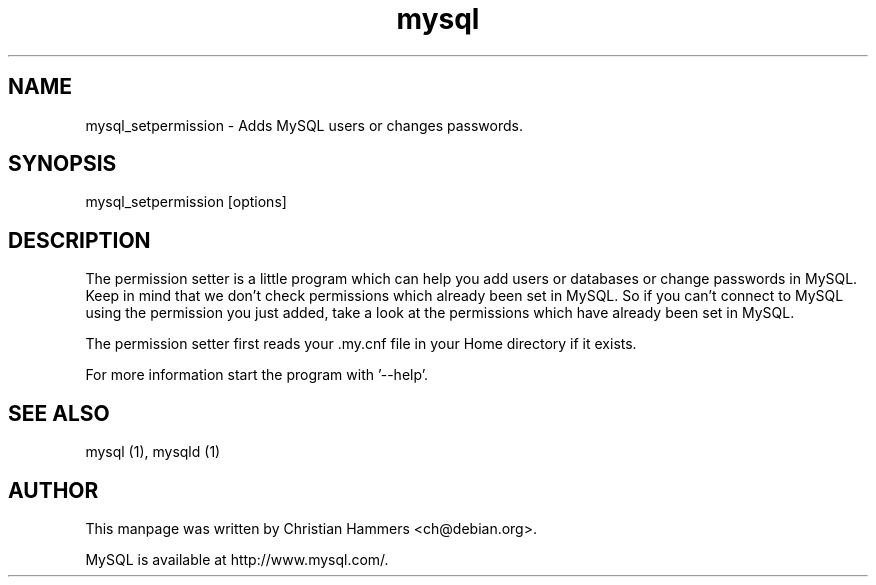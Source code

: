 .TH mysql 1 "17 March 2003" "MySQL 3.23" "MySQL database"
.SH NAME
mysql_setpermission \- Adds MySQL users or changes passwords.
.SH SYNOPSIS
mysql_setpermission [options]
.SH DESCRIPTION
The permission setter is a little program which can help you add users
or databases or change passwords in MySQL. Keep in mind that we don't
check permissions which already been set in MySQL. So if you can't
connect to MySQL using the permission you just added, take a look at
the permissions which have already been set in MySQL.

The permission setter first reads your .my.cnf file in your Home
directory if it exists.

For more information start the program with '--help'.
.SH "SEE ALSO"
mysql (1), mysqld (1)
.SH AUTHOR
This manpage was written by Christian Hammers <ch@debian.org>.

MySQL is available at http://www.mysql.com/.
.\" end of man page
